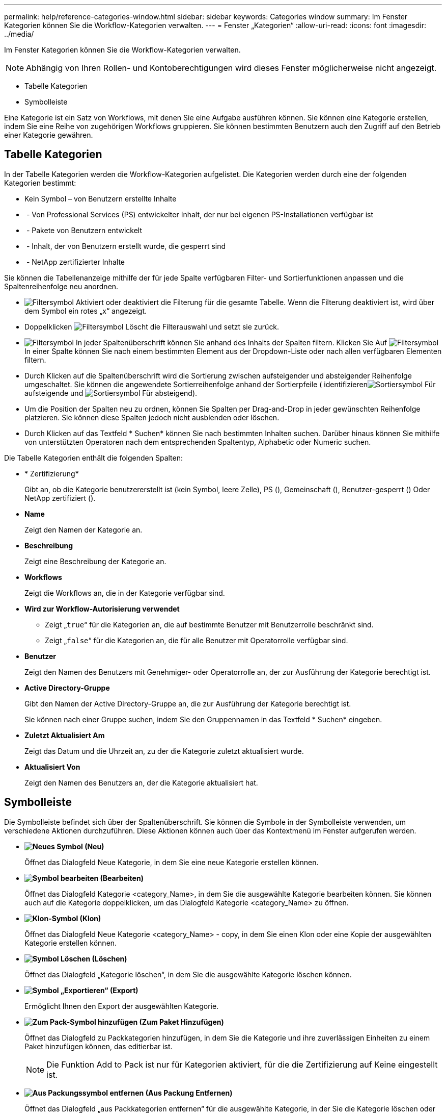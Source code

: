 ---
permalink: help/reference-categories-window.html 
sidebar: sidebar 
keywords: Categories window 
summary: Im Fenster Kategorien können Sie die Workflow-Kategorien verwalten. 
---
= Fenster „Kategorien“
:allow-uri-read: 
:icons: font
:imagesdir: ../media/


[role="lead"]
Im Fenster Kategorien können Sie die Workflow-Kategorien verwalten.


NOTE: Abhängig von Ihren Rollen- und Kontoberechtigungen wird dieses Fenster möglicherweise nicht angezeigt.

* Tabelle Kategorien
* Symbolleiste


Eine Kategorie ist ein Satz von Workflows, mit denen Sie eine Aufgabe ausführen können. Sie können eine Kategorie erstellen, indem Sie eine Reihe von zugehörigen Workflows gruppieren. Sie können bestimmten Benutzern auch den Zugriff auf den Betrieb einer Kategorie gewähren.



== Tabelle Kategorien

In der Tabelle Kategorien werden die Workflow-Kategorien aufgelistet. Die Kategorien werden durch eine der folgenden Kategorien bestimmt:

* Kein Symbol – von Benutzern erstellte Inhalte
* image:../media/ps_certified_icon_wfa.gif[""] - Von Professional Services (PS) entwickelter Inhalt, der nur bei eigenen PS-Installationen verfügbar ist
* image:../media/community_certification.gif[""] - Pakete von Benutzern entwickelt
* image:../media/lock_icon_wfa.gif[""] - Inhalt, der von Benutzern erstellt wurde, die gesperrt sind
* image:../media/netapp_certified.gif[""] - NetApp zertifizierter Inhalte


Sie können die Tabellenanzeige mithilfe der für jede Spalte verfügbaren Filter- und Sortierfunktionen anpassen und die Spaltenreihenfolge neu anordnen.

* image:../media/filter_icon_wfa.gif["Filtersymbol"] Aktiviert oder deaktiviert die Filterung für die gesamte Tabelle. Wenn die Filterung deaktiviert ist, wird über dem Symbol ein rotes „x“ angezeigt.
* Doppelklicken image:../media/filter_icon_wfa.gif["Filtersymbol"] Löscht die Filterauswahl und setzt sie zurück.
* image:../media/wfa_filter_icon.gif["Filtersymbol"] In jeder Spaltenüberschrift können Sie anhand des Inhalts der Spalten filtern. Klicken Sie Auf image:../media/wfa_filter_icon.gif["Filtersymbol"] In einer Spalte können Sie nach einem bestimmten Element aus der Dropdown-Liste oder nach allen verfügbaren Elementen filtern.
* Durch Klicken auf die Spaltenüberschrift wird die Sortierung zwischen aufsteigender und absteigender Reihenfolge umgeschaltet. Sie können die angewendete Sortierreihenfolge anhand der Sortierpfeile ( identifizierenimage:../media/wfa_sortarrow_up_icon.gif["Sortiersymbol"] Für aufsteigende und image:../media/wfa_sortarrow_down_icon.gif["Sortiersymbol"] Für absteigend).
* Um die Position der Spalten neu zu ordnen, können Sie Spalten per Drag-and-Drop in jeder gewünschten Reihenfolge platzieren. Sie können diese Spalten jedoch nicht ausblenden oder löschen.
* Durch Klicken auf das Textfeld * Suchen* können Sie nach bestimmten Inhalten suchen. Darüber hinaus können Sie mithilfe von unterstützten Operatoren nach dem entsprechenden Spaltentyp, Alphabetic oder Numeric suchen.


Die Tabelle Kategorien enthält die folgenden Spalten:

* * Zertifizierung*
+
Gibt an, ob die Kategorie benutzererstellt ist (kein Symbol, leere Zelle), PS (image:../media/ps_certified_icon_wfa.gif[""]), Gemeinschaft (image:../media/community_certification.gif[""]), Benutzer-gesperrt (image:../media/lock_icon_wfa.gif[""]) Oder NetApp zertifiziert (image:../media/netapp_certified.gif[""]).

* *Name*
+
Zeigt den Namen der Kategorie an.

* *Beschreibung*
+
Zeigt eine Beschreibung der Kategorie an.

* *Workflows*
+
Zeigt die Workflows an, die in der Kategorie verfügbar sind.

* *Wird zur Workflow-Autorisierung verwendet*
+
** Zeigt „`true`“ für die Kategorien an, die auf bestimmte Benutzer mit Benutzerrolle beschränkt sind.
** Zeigt „`false`“ für die Kategorien an, die für alle Benutzer mit Operatorrolle verfügbar sind.


* *Benutzer*
+
Zeigt den Namen des Benutzers mit Genehmiger- oder Operatorrolle an, der zur Ausführung der Kategorie berechtigt ist.

* *Active Directory-Gruppe*
+
Gibt den Namen der Active Directory-Gruppe an, die zur Ausführung der Kategorie berechtigt ist.

+
Sie können nach einer Gruppe suchen, indem Sie den Gruppennamen in das Textfeld * Suchen* eingeben.

* *Zuletzt Aktualisiert Am*
+
Zeigt das Datum und die Uhrzeit an, zu der die Kategorie zuletzt aktualisiert wurde.

* *Aktualisiert Von*
+
Zeigt den Namen des Benutzers an, der die Kategorie aktualisiert hat.





== Symbolleiste

Die Symbolleiste befindet sich über der Spaltenüberschrift. Sie können die Symbole in der Symbolleiste verwenden, um verschiedene Aktionen durchzuführen. Diese Aktionen können auch über das Kontextmenü im Fenster aufgerufen werden.

* *image:../media/new_wfa_icon.gif["Neues Symbol"] (Neu)*
+
Öffnet das Dialogfeld Neue Kategorie, in dem Sie eine neue Kategorie erstellen können.

* *image:../media/edit_wfa_icon.gif["Symbol bearbeiten"] (Bearbeiten)*
+
Öffnet das Dialogfeld Kategorie <category_Name>, in dem Sie die ausgewählte Kategorie bearbeiten können. Sie können auch auf die Kategorie doppelklicken, um das Dialogfeld Kategorie <category_Name> zu öffnen.

* *image:../media/clone_wfa_icon.gif["Klon-Symbol"] (Klon)*
+
Öffnet das Dialogfeld Neue Kategorie <category_Name> - copy, in dem Sie einen Klon oder eine Kopie der ausgewählten Kategorie erstellen können.

* *image:../media/delete_wfa_icon.gif["Symbol Löschen"] (Löschen)*
+
Öffnet das Dialogfeld „Kategorie löschen“, in dem Sie die ausgewählte Kategorie löschen können.

* *image:../media/export_wfa_icon.gif["Symbol „Exportieren“"] (Export)*
+
Ermöglicht Ihnen den Export der ausgewählten Kategorie.

* *image:../media/add_to_pack.png["Zum Pack-Symbol hinzufügen"] (Zum Paket Hinzufügen)*
+
Öffnet das Dialogfeld zu Packkategorien hinzufügen, in dem Sie die Kategorie und ihre zuverlässigen Einheiten zu einem Paket hinzufügen können, das editierbar ist.

+

NOTE: Die Funktion Add to Pack ist nur für Kategorien aktiviert, für die die Zertifizierung auf Keine eingestellt ist.

* *image:../media/remove_from_pack.png["Aus Packungssymbol entfernen"] (Aus Packung Entfernen)*
+
Öffnet das Dialogfeld „aus Packkategorien entfernen“ für die ausgewählte Kategorie, in der Sie die Kategorie löschen oder aus dem Paket entfernen können.

+

NOTE: Die Funktion „aus Paket entfernen“ ist nur für Kategorien aktiviert, für die die Zertifizierung auf „Keine“ gesetzt ist.


